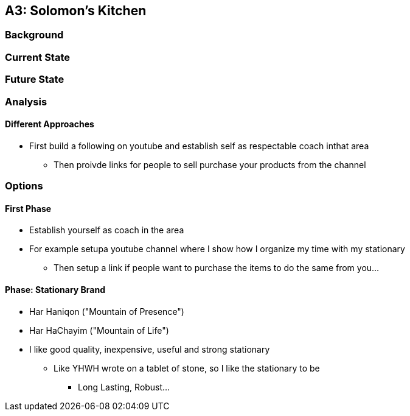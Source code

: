 == A3: Solomon's Kitchen

=== Background

=== Current State

=== Future State

=== Analysis

==== Different Approaches
* First build a following on youtube and establish self as respectable coach inthat area
** Then proivde links for people to sell purchase your products from the channel

=== Options

==== First Phase
* Establish yourself as coach in the area
* For example setupa youtube channel where I show how I organize my time with my stationary
** Then setup a link if people want to purchase the items to do the same from you...

==== Phase: Stationary Brand
* Har Haniqon ("Mountain of Presence")
* Har HaChayim ("Mountain of Life")
* I like good quality, inexpensive, useful and strong stationary
** Like YHWH wrote on a tablet of stone, so I like the stationary to be
*** Long Lasting, Robust...


